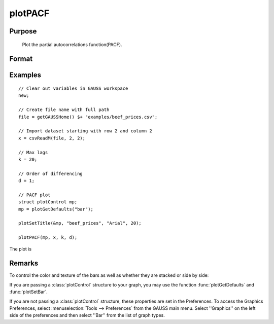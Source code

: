 
plotPACF
==============================================

Purpose
----------------

			Plot the partial autocorrelations function(PACF).



Format
----------------
.. function:: plotPACF( [myPlot, ]x, k, d)

		:param myPlot: Optional argument, a :class:`plotControl` structure
		:type myPlot: struct

    :param x: data.
    :type x: Nx1 vector

    :param k: maximum number of autocorrelations to compute.
    :type k: scalar

    :param d: order of differencing.
    :type d: scalar

Examples
----------------

::

    // Clear out variables in GAUSS workspace
    new;

    // Create file name with full path
    file = getGAUSSHome() $+ "examples/beef_prices.csv";

    // Import dataset starting with row 2 and column 2
    x = csvReadM(file, 2, 2);

    // Max lags
    k = 20;

    // Order of differencing
    d = 1;

    // PACF plot
    struct plotControl mp;
    mp = plotGetDefaults("bar");

    plotSetTitle(&mp, "beef_prices", "Arial", 20);

    plotPACF(mp, x, k, d);

The plot is

Remarks
-------

To control the color and texture of the bars as well as whether they are
stacked or side by side:

If you are passing a :class:`plotControl` structure to your graph, you may use
the function :func:`plotGetDefaults` and :func:`plotSetBar`.

If you are not passing a :class:`plotControl` structure, these properties are set
in the Preferences. To access the Graphics Preferences, select
:menuselection:`Tools --> Preferences` from the GAUSS main menu. Select ''Graphics'' on
the left side of the preferences and then select ''Bar'' from the list
of graph types.

.. seealso:: Functions :func:`plotACF`, :func:`ACF`, :func:`PACF`
